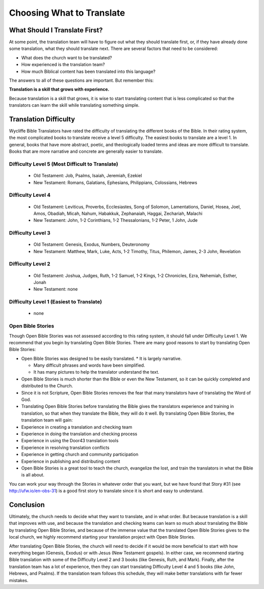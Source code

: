 Choosing What to Translate
==========================

What Should I Translate First?
------------------------------

At some point, the translation team will have to figure out what they should translate first, or, if they have already done some translation, what they should translate next. There are several factors that need to be considered:

* What does the church want to be translated?

* How experienced is the translation team?

* How much Biblical content has been translated into this language?

The answers to all of these questions are important. But remember this:

**Translation is a skill that grows with experience.**

Because translation is a skill that grows, it is wise to start translating content that is less complicated so that the translators can learn the skill while translating something simple.

Translation Difficulty
----------------------

Wycliffe Bible Translators have rated the difficulty of translating the different books of the Bible. In their rating system, the most complicated books to translate receive a level 5 difficulty. The easiest books to translate are a level 1.
In general, books that have more abstract, poetic, and theologically loaded terms and ideas are more difficult to translate. Books that are more narrative and concrete are generally easier to translate.

Difficulty Level 5 (Most Difficult to Translate)
^^^^^^^^^^^^^^^^^^^^^^^^^^^^^^^^^^^^^^^^^^^^^^^^
 
  * Old Testament: Job, Psalms, Isaiah, Jeremiah, Ezekiel

  * New Testament: Romans, Galatians, Ephesians, Philippians, Colossians, Hebrews

Difficulty Level 4
^^^^^^^^^^^^^^^^^^

  *	Old Testament: Leviticus, Proverbs, Ecclesiastes, Song of Solomon, Lamentations, Daniel, Hosea, Joel, Amos, Obadiah, Micah, Nahum, Habakkuk, Zephanaiah, Haggai, Zechariah, Malachi

  * New Testament: John, 1-2 Corinthians, 1-2 Thessalonians, 1-2 Peter, 1 John, Jude

Difficulty Level 3
^^^^^^^^^^^^^^^^^^

  *	Old Testament: Genesis, Exodus, Numbers, Deuteronomy

  * New Testament: Matthew, Mark, Luke, Acts, 1-2 Timothy, Titus, Philemon, James, 2-3 John, Revelation

Difficulty Level 2
^^^^^^^^^^^^^^^^^^^

  *	Old Testament: Joshua, Judges, Ruth, 1-2 Samuel, 1-2 Kings, 1-2 Chronicles, Ezra, Nehemiah, Esther, Jonah

  * New Testament: none

Difficulty Level 1 (Easiest to Translate)
^^^^^^^^^^^^^^^^^^^^^^^^^^^^^^^^^^^^^^^^^
  *	none

Open Bible Stories
^^^^^^^^^^^^^^^^^^

Though Open Bible Stories was not assessed according to this rating system, it should fall under Difficulty Level 1. We recommend that you begin by translating Open Bible Stories. There are many good reasons to start by translating Open Bible Stories:

* Open Bible Stories was designed to be easily translated.
  *	It is largely narrative.
  
  *	Many difficult phrases and words have been simplified.
  
  *	It has many pictures to help the translator understand the text.

* Open Bible Stories is much shorter than the Bible or even the New Testament, so it can be quickly completed and distributed to the Church.

* Since it is not Scripture, Open Bible Stories removes the fear that many translators have of translating the Word of God.

* Translating Open Bible Stories before translating the Bible gives the translators experience and training in translation, so that when they translate the Bible, they will do it well. By translating Open Bible Stories, the translation team will gain:

* Experience in creating a translation and checking team

* Experience in doing the translation and checking process

* Experience in using the Door43 translation tools

* Experience in resolving translation conflicts

*	Experience in getting church and community participation

*	Experience in publishing and distributing content

*	Open Bible Stories is a great tool to teach the church, evangelize the lost, and train the translators in what the Bible is all about.

You can work your way through the Stories in whatever order that you want, but we have found that Story #31 (see http://ufw.io/en-obs-31) is a good first story to translate since it is short and easy to understand.

Conclusion
-------------

Ultimately, the church needs to decide what they want to translate, and in what order. But because translation is a skill that improves with use, and because the translation and checking teams can learn so much about translating the Bible by translating Open Bible Stories, and because of the immense value that the translated Open Bible Stories gives to the local church, we highly recommend starting your translation project with Open Bible Stories.

After translating Open Bible Stories, the church will need to decide if it would be more beneficial to start with how everything began (Genesis, Exodus) or with Jesus (New Testament gospels). In either case, we recommend starting Bible translation with some of the Difficulty Level 2 and 3 books (like Genesis, Ruth, and Mark). Finally, after the translation team has a lot of experience, then they can start translating Difficulty Level 4 and 5 books (like John, Hebrews, and Psalms). If the translation team follows this schedule, they will make better translations with far fewer mistakes.
